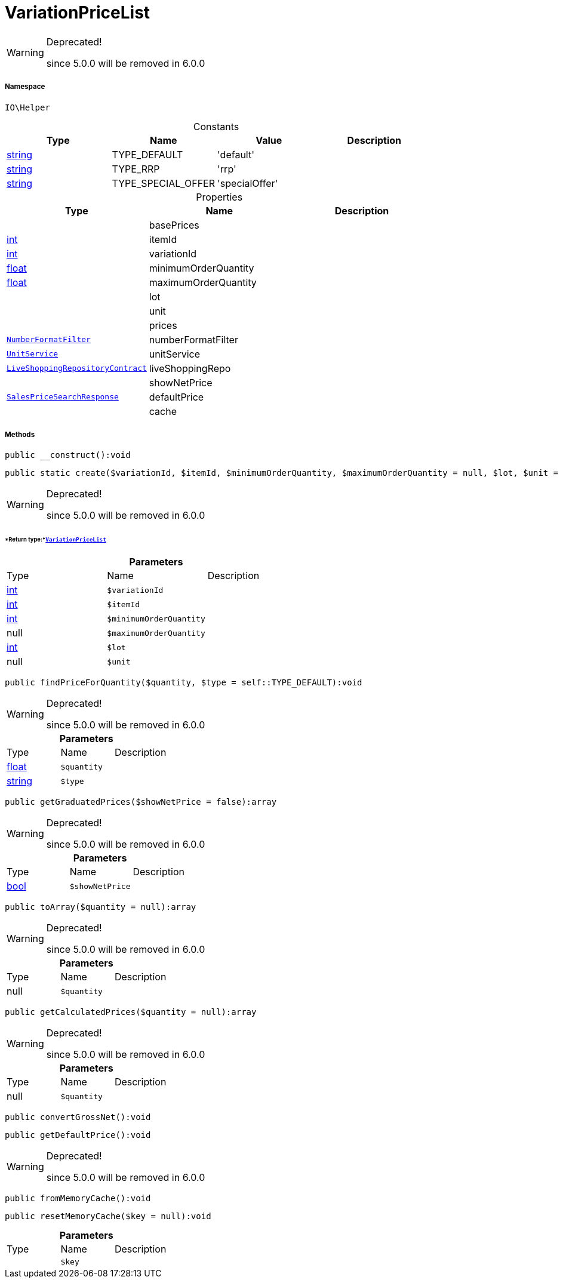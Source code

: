 :table-caption!:
:example-caption!:
:source-highlighter: prettify
:sectids!:
[[io__variationpricelist]]
= VariationPriceList



[WARNING]
.Deprecated! 
====

since 5.0.0 will be removed in 6.0.0

====


===== Namespace

`IO\Helper`




.Constants
|===
|Type |Name |Value |Description

|link:http://php.net/string[string^]
    |TYPE_DEFAULT
    |'default'
    |
|link:http://php.net/string[string^]
    |TYPE_RRP
    |'rrp'
    |
|link:http://php.net/string[string^]
    |TYPE_SPECIAL_OFFER
    |'specialOffer'
    |
|===


.Properties
|===
|Type |Name |Description

| 
    |basePrices
    |
|link:http://php.net/int[int^]
    |itemId
    |
|link:http://php.net/int[int^]
    |variationId
    |
|link:http://php.net/float[float^]
    |minimumOrderQuantity
    |
|link:http://php.net/float[float^]
    |maximumOrderQuantity
    |
| 
    |lot
    |
| 
    |unit
    |
| 
    |prices
    |
|xref:IO/Extensions/Filters/NumberFormatFilter.adoc#[`NumberFormatFilter`]
    |numberFormatFilter
    |
|xref:IO/Services/UnitService.adoc#[`UnitService`]
    |unitService
    |
| xref:stable7@interface::Liveshopping.adoc#liveshopping_contracts_liveshoppingrepositorycontract[`LiveShoppingRepositoryContract`]
    |liveShoppingRepo
    |
| 
    |showNetPrice
    |
| xref:stable7@interface::Item.adoc#item_models_salespricesearchresponse[`SalesPriceSearchResponse`]
    |defaultPrice
    |
| 
    |cache
    |
|===


===== Methods

[source%nowrap, php]
----

public __construct():void

----









[source%nowrap, php]
----

public static create($variationId, $itemId, $minimumOrderQuantity, $maximumOrderQuantity = null, $lot, $unit = null):IO\Helper\VariationPriceList

----

[WARNING]
.Deprecated! 
====

since 5.0.0 will be removed in 6.0.0

====



====== *Return type:*xref:IO/Helper/VariationPriceList.adoc#[`VariationPriceList`]




.*Parameters*
|===
|Type |Name |Description
|link:http://php.net/int[int^]
a|`$variationId`
|

|link:http://php.net/int[int^]
a|`$itemId`
|

|link:http://php.net/int[int^]
a|`$minimumOrderQuantity`
|

| null
a|`$maximumOrderQuantity`
|

|link:http://php.net/int[int^]
a|`$lot`
|

| null
a|`$unit`
|
|===


[source%nowrap, php]
----

public findPriceForQuantity($quantity, $type = self::TYPE_DEFAULT):void

----

[WARNING]
.Deprecated! 
====

since 5.0.0 will be removed in 6.0.0

====








.*Parameters*
|===
|Type |Name |Description
|link:http://php.net/float[float^]
a|`$quantity`
|

|link:http://php.net/string[string^]
a|`$type`
|
|===


[source%nowrap, php]
----

public getGraduatedPrices($showNetPrice = false):array

----

[WARNING]
.Deprecated! 
====

since 5.0.0 will be removed in 6.0.0

====








.*Parameters*
|===
|Type |Name |Description
|link:http://php.net/bool[bool^]
a|`$showNetPrice`
|
|===


[source%nowrap, php]
----

public toArray($quantity = null):array

----

[WARNING]
.Deprecated! 
====

since 5.0.0 will be removed in 6.0.0

====








.*Parameters*
|===
|Type |Name |Description
| null
a|`$quantity`
|
|===


[source%nowrap, php]
----

public getCalculatedPrices($quantity = null):array

----

[WARNING]
.Deprecated! 
====

since 5.0.0 will be removed in 6.0.0

====








.*Parameters*
|===
|Type |Name |Description
| null
a|`$quantity`
|
|===


[source%nowrap, php]
----

public convertGrossNet():void

----









[source%nowrap, php]
----

public getDefaultPrice():void

----

[WARNING]
.Deprecated! 
====

since 5.0.0 will be removed in 6.0.0

====








[source%nowrap, php]
----

public fromMemoryCache():void

----









[source%nowrap, php]
----

public resetMemoryCache($key = null):void

----









.*Parameters*
|===
|Type |Name |Description
| 
a|`$key`
|
|===


